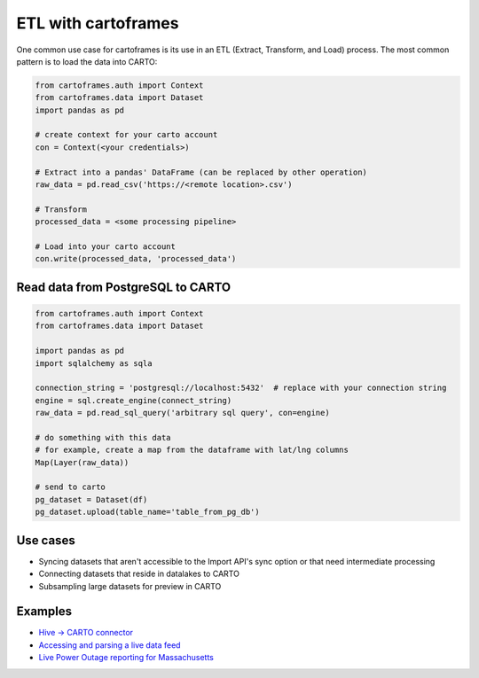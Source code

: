 ETL with cartoframes
====================

One common use case for cartoframes is its use in an ETL (Extract, Transform, and Load) process. The most common pattern is to load the data into CARTO:

.. code::

    from cartoframes.auth import Context
    from cartoframes.data import Dataset
    import pandas as pd

    # create context for your carto account
    con = Context(<your credentials>)

    # Extract into a pandas' DataFrame (can be replaced by other operation)
    raw_data = pd.read_csv('https://<remote location>.csv')

    # Transform
    processed_data = <some processing pipeline>

    # Load into your carto account
    con.write(processed_data, 'processed_data')


Read data from PostgreSQL to CARTO
----------------------------------

.. code::

    from cartoframes.auth import Context
    from cartoframes.data import Dataset

    import pandas as pd
    import sqlalchemy as sqla

    connection_string = 'postgresql://localhost:5432'  # replace with your connection string
    engine = sql.create_engine(connect_string)
    raw_data = pd.read_sql_query('arbitrary sql query', con=engine)

    # do something with this data
    # for example, create a map from the dataframe with lat/lng columns
    Map(Layer(raw_data))

    # send to carto
    pg_dataset = Dataset(df)
    pg_dataset.upload(table_name='table_from_pg_db')


Use cases
---------

- Syncing datasets that aren't accessible to the Import API's sync option or that need intermediate processing
- Connecting datasets that reside in datalakes to CARTO
- Subsampling large datasets for preview in CARTO

Examples
--------

- `Hive -> CARTO connector <https://github.com/andy-esch/hive-carto-connector>`__
- `Accessing and parsing a live data feed <https://city-informatics.com/cartoframes-dashboard-tutorial/>`__
- `Live Power Outage reporting for Massachusetts <https://github.com/jhaddadin/massoutagemap>`__
